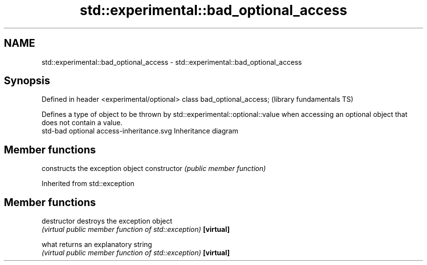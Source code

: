 .TH std::experimental::bad_optional_access 3 "2020.03.24" "http://cppreference.com" "C++ Standard Libary"
.SH NAME
std::experimental::bad_optional_access \- std::experimental::bad_optional_access

.SH Synopsis

Defined in header <experimental/optional>
class bad_optional_access;                 (library fundamentals TS)

Defines a type of object to be thrown by std::experimental::optional::value when accessing an optional object that does not contain a value.
 std-bad optional access-inheritance.svg
Inheritance diagram

.SH Member functions


              constructs the exception object
constructor   \fI(public member function)\fP


Inherited from std::exception


.SH Member functions



destructor   destroys the exception object
             \fI(virtual public member function of std::exception)\fP
\fB[virtual]\fP

what         returns an explanatory string
             \fI(virtual public member function of std::exception)\fP
\fB[virtual]\fP




